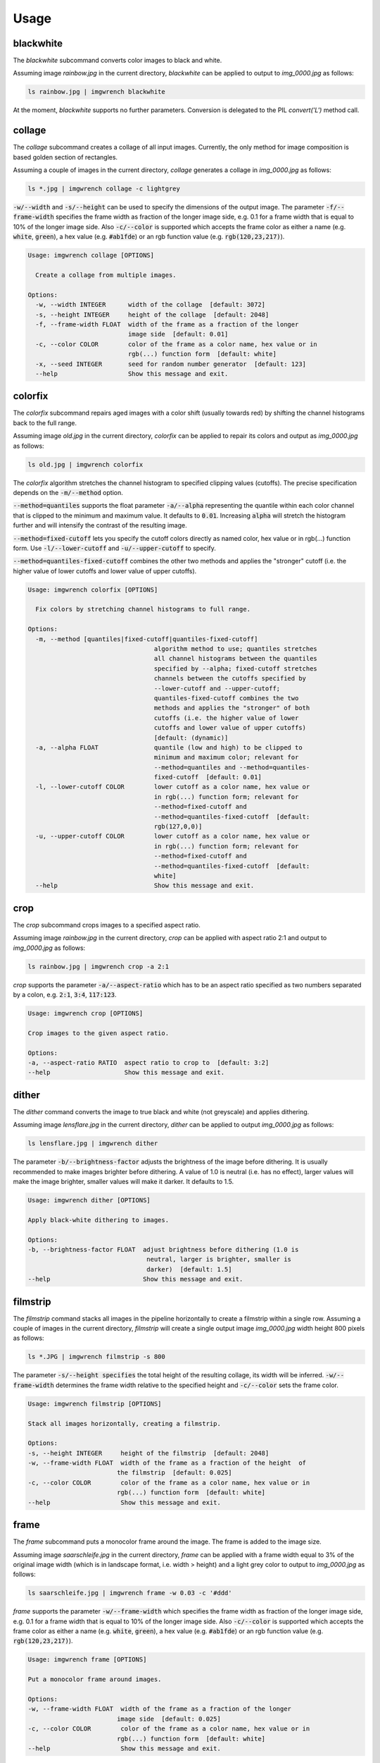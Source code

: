 =====
Usage
=====



blackwhite
==========

The `blackwhite` subcommand converts color images to black and white.

Assuming image `rainbow.jpg` in the current directory, `blackwhite` can
be applied to output to `img_0000.jpg` as follows:

.. code-block:: console

    ls rainbow.jpg | imgwrench blackwhite

.. image:: _static/blackwhite.jpg

At the moment, `blackwhite` supports no further parameters. Conversion
is delegated to the PIL `convert('L')` method call.

collage
=======

The `collage` subcommand creates a collage of all input images. Currently, the
only method for image composition is based golden section of rectangles.

Assuming a couple of images in the current directory, `collage` generates a collage
in `img_0000.jpg` as follows:

.. code-block:: console

    ls *.jpg | imgwrench collage -c lightgrey

.. image:: _static/collage.jpg

:code:`-w/--width` and :code:`-s/--height` can be used to specify the dimensions
of the output image. The parameter :code:`-f/--frame-width` specifies the frame width
as fraction of the longer image side, e.g. 0.1 for a frame width that is equal
to 10% of the longer image side. Also :code:`-c/--color` is supported which accepts
the frame color as either a name (e.g. :code:`white`, :code:`green`), a hex value (e.g.
:code:`#ab1fde`) or an rgb function value (e.g. :code:`rgb(120,23,217)`).

.. code-block:: console

    Usage: imgwrench collage [OPTIONS]
    
      Create a collage from multiple images.
    
    Options:
      -w, --width INTEGER      width of the collage  [default: 3072]
      -s, --height INTEGER     height of the collage  [default: 2048]
      -f, --frame-width FLOAT  width of the frame as a fraction of the longer
                               image side  [default: 0.01]
      -c, --color COLOR        color of the frame as a color name, hex value or in
                               rgb(...) function form  [default: white]
      -x, --seed INTEGER       seed for random number generator  [default: 123]
      --help                   Show this message and exit.

colorfix
========

The `colorfix` subcommand repairs aged images with a color shift (usually towards
red) by shifting the channel histograms back to the full range.

Assuming image `old.jpg` in the current directory, `colorfix` can be applied to
repair its colors and output as `img_0000.jpg` as follows:

.. code-block:: console

    ls old.jpg | imgwrench colorfix

.. image:: _static/colorfix.jpg

The `colorfix` algorithm stretches the channel histogram to specified clipping
values (cutoffs). The precise specification depends on the :code:`-m/--method` option.

:code:`--method=quantiles` supports the float parameter :code:`-a/--alpha`
representing the quantile
within each color channel that is clipped to the minimum and maximum value.
It defaults to :code:`0.01`. Increasing :code:`alpha` will stretch the histogram further
and will intensify the contrast of the resulting image.

:code:`--method=fixed-cutoff` lets you specify the cutoff colors directly as named color,
hex value or in rgb(...) function form. Use :code:`-l/--lower-cutoff` and
:code:`-u/--upper-cutoff` to specify.

:code:`--method=quantiles-fixed-cutoff` combines the other two methods and applies the
"stronger" cutoff (i.e. the higher value of lower cutoffs and lower value of
upper cutoffs).

.. code-block:: console

    Usage: imgwrench colorfix [OPTIONS]
    
      Fix colors by stretching channel histograms to full range.
    
    Options:
      -m, --method [quantiles|fixed-cutoff|quantiles-fixed-cutoff]
                                      algorithm method to use; quantiles stretches
                                      all channel histograms between the quantiles
                                      specified by --alpha; fixed-cutoff stretches
                                      channels between the cutoffs specified by
                                      --lower-cutoff and --upper-cutoff;
                                      quantiles-fixed-cutoff combines the two
                                      methods and applies the "stronger" of both
                                      cutoffs (i.e. the higher value of lower
                                      cutoffs and lower value of upper cutoffs)
                                      [default: (dynamic)]
      -a, --alpha FLOAT               quantile (low and high) to be clipped to
                                      minimum and maximum color; relevant for
                                      --method=quantiles and --method=quantiles-
                                      fixed-cutoff  [default: 0.01]
      -l, --lower-cutoff COLOR        lower cutoff as a color name, hex value or
                                      in rgb(...) function form; relevant for
                                      --method=fixed-cutoff and
                                      --method=quantiles-fixed-cutoff  [default:
                                      rgb(127,0,0)]
      -u, --upper-cutoff COLOR        lower cutoff as a color name, hex value or
                                      in rgb(...) function form; relevant for
                                      --method=fixed-cutoff and
                                      --method=quantiles-fixed-cutoff  [default:
                                      white]
      --help                          Show this message and exit.


crop
====

The `crop` subcommand crops images to a specified aspect ratio.

Assuming image `rainbow.jpg` in the current directory, `crop` can be applied
with aspect ratio 2:1 and output to `img_0000.jpg` as follows:

.. code-block:: console

    ls rainbow.jpg | imgwrench crop -a 2:1

.. image:: _static/crop.jpg

`crop` supports the parameter :code:`-a/--aspect-ratio` which has to be an aspect ratio
specified as two numbers separated by a colon, e.g. :code:`2:1`, :code:`3:4`, :code:`117:123`.

.. code-block:: console

    Usage: imgwrench crop [OPTIONS]

    Crop images to the given aspect ratio.

    Options:
    -a, --aspect-ratio RATIO  aspect ratio to crop to  [default: 3:2]
    --help                    Show this message and exit.

dither
======

The `dither` command converts the image to true black and white (not greyscale)
and applies dithering.

Assuming image `lensflare.jpg` in the current directory, `dither` can be applied
to output `img_0000.jpg` as follows:

.. code-block:: console

    ls lensflare.jpg | imgwrench dither

.. image:: _static/dither.jpg

The parameter :code:`-b/--brightness-factor` adjusts the brightness of the image before dithering.
It is usually recommended to make images brighter before dithering. A value of 1.0 is
neutral (i.e. has no effect), larger values will make the image brighter, smaller values
will make it darker. It defaults to 1.5.

.. code-block:: console

    Usage: imgwrench dither [OPTIONS]

    Apply black-white dithering to images.

    Options:
    -b, --brightness-factor FLOAT  adjust brightness before dithering (1.0 is
                                    neutral, larger is brighter, smaller is
                                    darker)  [default: 1.5]
    --help                         Show this message and exit.

filmstrip
==========

The `filmstrip` command stacks all images in the pipeline horizontally to create
a filmstrip within a single row. Assuming a couple of images in the current directory,
`filmstrip` will create a single output image `img_0000.jpg` width height 800 pixels
as follows:

.. code-block:: console

    ls *.JPG | imgwrench filmstrip -s 800

.. image:: _static/filmstrip.jpg

The parameter :code:`-s/--height specifies` the total height of the resulting collage,
its width will be inferred. :code:`-w/--frame-width` determines the frame width relative
to the specified height and :code:`-c/--color` sets the frame color.

.. code-block:: console

    Usage: imgwrench filmstrip [OPTIONS]

    Stack all images horizontally, creating a filmstrip.

    Options:
    -s, --height INTEGER     height of the filmstrip  [default: 2048]
    -w, --frame-width FLOAT  width of the frame as a fraction of the height  of
                            the filmstrip  [default: 0.025]
    -c, --color COLOR        color of the frame as a color name, hex value or in
                            rgb(...) function form  [default: white]
    --help                   Show this message and exit.

frame
=====

The `frame` subcommand puts a monocolor frame around the image. The frame is
added to the image size.

Assuming image `saarschleife.jpg` in the current directory, `frame` can
be applied with a frame width equal to 3% of the original image width (which
is in landscape format, i.e. width > height) and a light grey color
to output to `img_0000.jpg` as follows:

.. code-block:: console

    ls saarschleife.jpg | imgwrench frame -w 0.03 -c '#ddd'

.. image:: _static/frame.jpg

`frame` supports the parameter :code:`-w/--frame-width` which specifies the frame width
as fraction of the longer image side, e.g. 0.1 for a frame width that is equal
to 10% of the longer image side. Also :code:`-c/--color` is supported which accepts
the frame color as either a name (e.g. :code:`white`, :code:`green`), a hex value (e.g.
:code:`#ab1fde`) or an rgb function value (e.g. :code:`rgb(120,23,217)`).

.. code-block:: console

    Usage: imgwrench frame [OPTIONS]

    Put a monocolor frame around images.

    Options:
    -w, --frame-width FLOAT  width of the frame as a fraction of the longer
                            image side  [default: 0.025]
    -c, --color COLOR        color of the frame as a color name, hex value or in
                            rgb(...) function form  [default: white]
    --help                   Show this message and exit.

framecrop
=========

The `framecrop` command crops and frames an image to a target aspect ratio.
The resulting image will conform to the target aspect ratio so you don't have
to precompute the required crop ratio.

Assuming image `rainbow.jpg` in the current directory, `framecrop` can be applied
with aspect ratio 3:2, a grey frame of width 10% and output to `img_0000.jpg` as follows:

.. code-block:: console

   ls rainbow.jpg | imgwrench framecrop -a '3:2' -w 0.1 -c grey

.. image:: _static/framecrop.jpg

`framecrop` supports the parameter :code:`-a/--aspect-ratio` which has to be an aspect ratio
specified as two numbers separated by a colon, e.g. :code:`2:1`, :code:`3:4`, :code:`117:123`. This will
be the ratio of the final image *including* the frame.

The parameter :code:`-w/--frame-width` specifies the frame width as fraction of the longer
image side after the crop operation. Also :code:`-c/--color` is supported which accepts
the frame color as either a name (e.g. :code:`white`, :code:`green`), a hex value (e.g.
:code:`#ab1fde`) or an rgb function value (e.g. :code:`rgb(120,23,217)`).

.. code-block:: console

    Usage: imgwrench framecrop [OPTIONS]

    Crop and frame an image to a target aspect ratio.

    Options:
    -a, --aspect-ratio RATIO  aspect ratio of final image including frame
                                [default: 3:2]
    -w, --frame-width FLOAT   width of the frame as a fraction of the longer
                                side of the cropped image  [default: 0.025]
    -c, --color COLOR         color of the frame as a color name, hex value or
                                in rgb(...) function form  [default: white]
    --help                    Show this message and exit.

resize
======

The `resize` command resizes images to a maximum side length while preserving the
original aspect ratio.

Assuming image `lensflare.jpg` in the current directory, `resize` can be applied
with a maximum side length of 300 pixels to `img_0000.jpg` as follows:

.. code-block:: console

    ls lensflare.jpg | imgwrench resize -m 300

.. image:: _static/resize.jpg

The parameter :code:`-m/--maxsize` specifies the new maximum side length of the resized
image, i.e. for landscape images it specifies the new width and for portrait
images it specifies the new height.

.. code-block:: console

    Usage: imgwrench resize [OPTIONS]

    Resize images to a maximum side length preserving aspect ratio.

    Options:
    -m, --maxsize INTEGER  size of the longer side (width or height) in pixels
                            [default: 1024]
    --help                 Show this message and exit.

stack
=====

The `stack` command stacks pairs of images vertically.

Assuming image `sky.jpg` and `sunset.jpg` in the current directory,
`stack` can be applied with a target width of 400 and height 600 pixels
to output to `img_0000.jpg` as follows:

.. code-block:: console

    ls sky.jpg sunset.jpg | imgwrench stack -w 400 -s 600

.. image:: _static/stack.jpg

The parameters :code:`-w/--width` and :code:`-s/--height` (attention: it is :code:`-s`, not :code:`-h` to avoid
conflicts with :code:`--help`) specify the target width and height of the output image.
Remaining space will be white.

.. code-block:: console

    Usage: imgwrench stack [OPTIONS]

    Stack images vertically, empty space in the middle.

    Options:
    -w, --width INTEGER   width of the stacked image  [default: 2048]
    -s, --height INTEGER  height of the stacked image  [default: 3072]
    --help                Show this message and exit.
